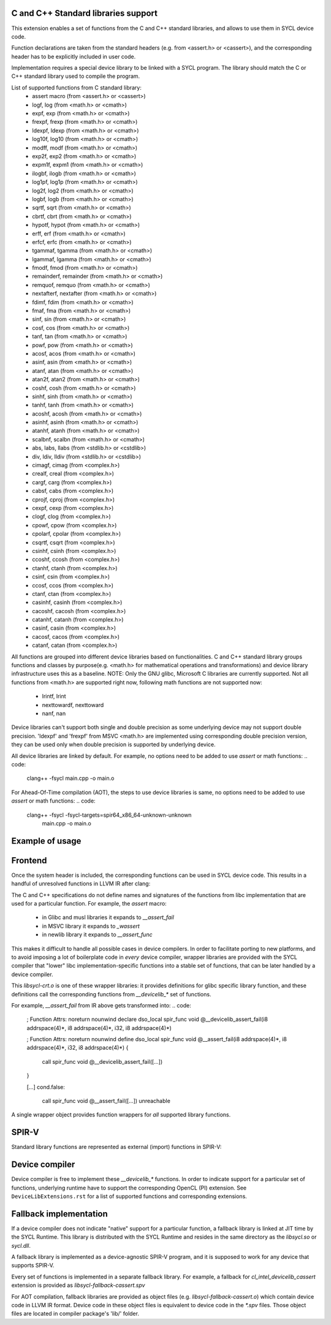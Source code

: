C and C++ Standard libraries support
===================================

This extension enables a set of functions from the C and C++ standard
libraries, and allows to use them in SYCL device code.

Function declarations are taken from the standard headers (e.g. from
<assert.h> or <cassert>), and the corresponding header has to be
explicitly included in user code.

Implementation requires a special device library to be linked with a
SYCL program. The library should match the C or C++ standard library
used to compile the program.

List of supported functions from C standard library:
  - assert macro          (from <assert.h> or <cassert>)
  - logf, log             (from <math.h> or <cmath>)
  - expf, exp             (from <math.h> or <cmath>)
  - frexpf, frexp         (from <math.h> or <cmath>)
  - ldexpf, ldexp         (from <math.h> or <cmath>)
  - log10f, log10         (from <math.h> or <cmath>)
  - modff, modf           (from <math.h> or <cmath>)
  - exp2f, exp2           (from <math.h> or <cmath>)
  - expm1f, expm1         (from <math.h> or <cmath>)
  - ilogbf, ilogb         (from <math.h> or <cmath>)
  - log1pf, log1p         (from <math.h> or <cmath>)
  - log2f, log2           (from <math.h> or <cmath>)
  - logbf, logb           (from <math.h> or <cmath>)
  - sqrtf, sqrt           (from <math.h> or <cmath>)
  - cbrtf, cbrt           (from <math.h> or <cmath>)
  - hypotf, hypot         (from <math.h> or <cmath>)
  - erff, erf             (from <math.h> or <cmath>)
  - erfcf, erfc           (from <math.h> or <cmath>)
  - tgammaf, tgamma       (from <math.h> or <cmath>)
  - lgammaf, lgamma       (from <math.h> or <cmath>)
  - fmodf, fmod           (from <math.h> or <cmath>)
  - remainderf, remainder (from <math.h> or <cmath>)
  - remquof, remquo       (from <math.h> or <cmath>)
  - nextafterf, nextafter (from <math.h> or <cmath>)
  - fdimf, fdim           (from <math.h> or <cmath>)
  - fmaf, fma             (from <math.h> or <cmath>)
  - sinf, sin             (from <math.h> or <cmath>)
  - cosf, cos             (from <math.h> or <cmath>)
  - tanf, tan             (from <math.h> or <cmath>)
  - powf, pow             (from <math.h> or <cmath>)
  - acosf, acos           (from <math.h> or <cmath>)
  - asinf, asin           (from <math.h> or <cmath>)
  - atanf, atan           (from <math.h> or <cmath>)
  - atan2f, atan2         (from <math.h> or <cmath>)
  - coshf, cosh           (from <math.h> or <cmath>)
  - sinhf, sinh           (from <math.h> or <cmath>)
  - tanhf, tanh           (from <math.h> or <cmath>)
  - acoshf, acosh         (from <math.h> or <cmath>)
  - asinhf, asinh         (from <math.h> or <cmath>)
  - atanhf, atanh         (from <math.h> or <cmath>)
  - scalbnf, scalbn       (from <math.h> or <cmath>)
  - abs, labs, llabs      (from <stdlib.h> or <cstdlib>)
  - div, ldiv, lldiv      (from <stdlib.h> or <cstdlib>)
  - cimagf, cimag         (from <complex.h>)
  - crealf, creal         (from <complex.h>)
  - cargf, carg           (from <complex.h>)
  - cabsf, cabs           (from <complex.h>)
  - cprojf, cproj         (from <complex.h>)
  - cexpf, cexp           (from <complex.h>)
  - clogf, clog           (from <complex.h>)
  - cpowf, cpow           (from <complex.h>)
  - cpolarf, cpolar       (from <complex.h>)
  - csqrtf, csqrt         (from <complex.h>)
  - csinhf, csinh         (from <complex.h>)
  - ccoshf, ccosh         (from <complex.h>)
  - ctanhf, ctanh         (from <complex.h>)
  - csinf, csin           (from <complex.h>)
  - ccosf, ccos           (from <complex.h>)
  - ctanf, ctan           (from <complex.h>)
  - casinhf, casinh       (from <complex.h>)
  - cacoshf, cacosh       (from <complex.h>)
  - catanhf, catanh       (from <complex.h>)
  - casinf, casin         (from <complex.h>)
  - cacosf, cacos         (from <complex.h>)
  - catanf, catan         (from <complex.h>)

All functions are grouped into different device libraries based on
functionalities. C and C++ standard library groups functions and
classes by purpose(e.g. <math.h> for mathematical operations and
transformations) and device library infrastructure uses this as
a baseline.
NOTE: Only the GNU glibc, Microsoft C libraries are currently
supported. Not all functions from <math.h> are supported right now,
following math functions are not supported now:
 - lrintf, lrint
 - nexttowardf, nexttoward
 - nanf, nan

Device libraries can't support both single and double precision as some
underlying device may not support double precision.
'ldexpf' and 'frexpf' from MSVC <math.h> are implemented using corresponding
double precision version, they can be used only when double precision is
supported by underlying device.

All device libraries are linked by default. For example, no options need to be
added to use `assert` or math functions:
.. code:
   clang++ -fsycl main.cpp -o main.o

For Ahead-Of-Time compilation (AOT), the steps to use device libraries is
same, no options need to be added to use `assert` or math functions:
.. code:
   clang++ -fsycl -fsycl-targets=spir64_x86_64-unknown-unknown \
       main.cpp -o main.o

Example of usage
================

.. code: c++
   #include <assert.h>
   #include <CL/sycl.hpp>

   template <typename T, size_t N>
   void simple_vadd(const std::array<T, N>& VA, const std::array<T, N>& VB,
                    std::array<T, N>& VC) {
     // ...
     cl::sycl::range<1> numOfItems{N};
     cl::sycl::buffer<T, 1> bufferA(VA.data(), numOfItems);
     cl::sycl::buffer<T, 1> bufferB(VB.data(), numOfItems);
     cl::sycl::buffer<T, 1> bufferC(VC.data(), numOfItems);

     deviceQueue.submit([&](cl::sycl::handler& cgh) {
       auto accessorA = bufferA.template get_access<sycl_read>(cgh);
       auto accessorB = bufferB.template get_access<sycl_read>(cgh);
       auto accessorC = bufferC.template get_access<sycl_write>(cgh);

       cgh.parallel_for<class SimpleVadd<T>>(numOfItems,
       [=](cl::sycl::id<1> wiID) {
           accessorC[wiID] = accessorA[wiID] + accessorB[wiID];
           assert(accessorC[wiID] > 0 && "Invalid value");
       });
     });
     deviceQueue.wait_and_throw();
   }


.. code: c++
   #include <math.h>
   #include <CL/sycl.hpp>

   void device_sin_test() {
     cl::sycl::queue deviceQueue;
     cl::sycl::range<1> numOfItems{1};
     float  result_f = -1.f;
     double result_d = -1.d;
     {
       cl::sycl::buffer<float, 1> buffer1(&result_f, numOfItems);
       cl::sycl::buffer<double, 1> buffer2(&result_d, numOfItems);
       deviceQueue.submit([&](cl::sycl::handler &cgh) {
         auto res_access1 = buffer1.get_access<sycl_write>(cgh);
         auto res_access2 = buffer2.get_access<sycl_write>(cgh);
         cgh.single_task<class DeviceSin>([=]() {
           res_access1[0] = sinf(0.f);
           res_access2[0] = sin(0.0);
         });
       });
     }
     assert((result_f == 0.f) && (result_d == 0.0));
  }

Frontend
========

Once the system header is included, the corresponding functions can be
used in SYCL device code. This results in a handful of unresolved
functions in LLVM IR after clang:

.. code:
    ; Function Attrs: noreturn nounwind
    declare dso_local spir_func void @__assert_fail(i8 addrspace(4)*, i8 addrspace(4)*, i32, i8 addrspace(4)*)

    [...]
    cond.false:
      call spir_func void @__assert_fail([...])
      unreachable

The C and C++ specifications do not define names and signatures of the
functions from libc implementation that are used for a particular
function. For example, the `assert` macro:

  - in Glibc and musl libraries it expands to `__assert_fail`
  - in MSVC library it expands to `_wassert`
  - in newlib library it expands to `__assert_func`

This makes it difficult to handle all possible cases in device
compilers. In order to facilitate porting to new platforms, and to
avoid imposing a lot of boilerplate code in *every* device compiler,
wrapper libraries are provided with the SYCL compiler that "lower"
libc implementation-specific functions into a stable set of functions,
that can be later handled by a device compiler.

This `libsycl-crt.o` is one of these wrapper libraries: it provides
definitions for glibc specific library function, and these definitions
call the corresponding functions from `__devicelib_*` set of
functions.

For example, `__assert_fail` from IR above gets transformed into:
.. code:
    ; Function Attrs: noreturn nounwind
    declare dso_local spir_func void @__devicelib_assert_fail(i8 addrspace(4)*, i8 addrspace(4)*, i32, i8 addrspace(4)*)

    ; Function Attrs: noreturn nounwind
    define dso_local spir_func void @__assert_fail(i8 addrspace(4)*, i8 addrspace(4)*, i32, i8 addrspace(4)*) {
      call spir_func void @__devicelib_assert_fail([...])
    }

    [...]
    cond.false:
      call spir_func void @__assert_fail([...])
      unreachable

A single wrapper object provides function wrappers for *all* supported
library functions.

SPIR-V
======

Standard library functions are represented as external (import)
functions in SPIR-V:

.. code:
   8 Decorate 67 LinkageAttributes "__devicelib_assert_fail" Import
   ...
   2 Label 846
   8 FunctionCall 63 864 67 855 857 863 859
   1 Unreachable

Device compiler
===============

Device compiler is free to implement these `__devicelib_*` functions.
In order to indicate support for a particular set of functions,
underlying runtime have to support the corresponding OpenCL (PI)
extension. See ``DeviceLibExtensions.rst`` for a list of supported
functions and corresponding extensions.

Fallback implementation
=======================

If a device compiler does not indicate "native" support for a
particular function, a fallback library is linked at JIT time by the
SYCL Runtime. This library is distributed with the SYCL Runtime and
resides in the same directory as the `libsycl.so` or `sycl.dll`.

A fallback library is implemented as a device-agnostic SPIR-V program,
and it is supposed to work for any device that supports SPIR-V.

Every set of functions is implemented in a separate fallback
library. For example, a fallback for `cl_intel_devicelib_cassert`
extension is provided as `libsycl-fallback-cassert.spv`

For AOT compilation, fallback libraries are provided as object files
(e.g. `libsycl-fallback-cassert.o`) which contain device code in LLVM
IR format. Device code in these object files is equivalent to device
code in the `*.spv` files. Those object files are located in compiler
package's 'lib/' folder.
